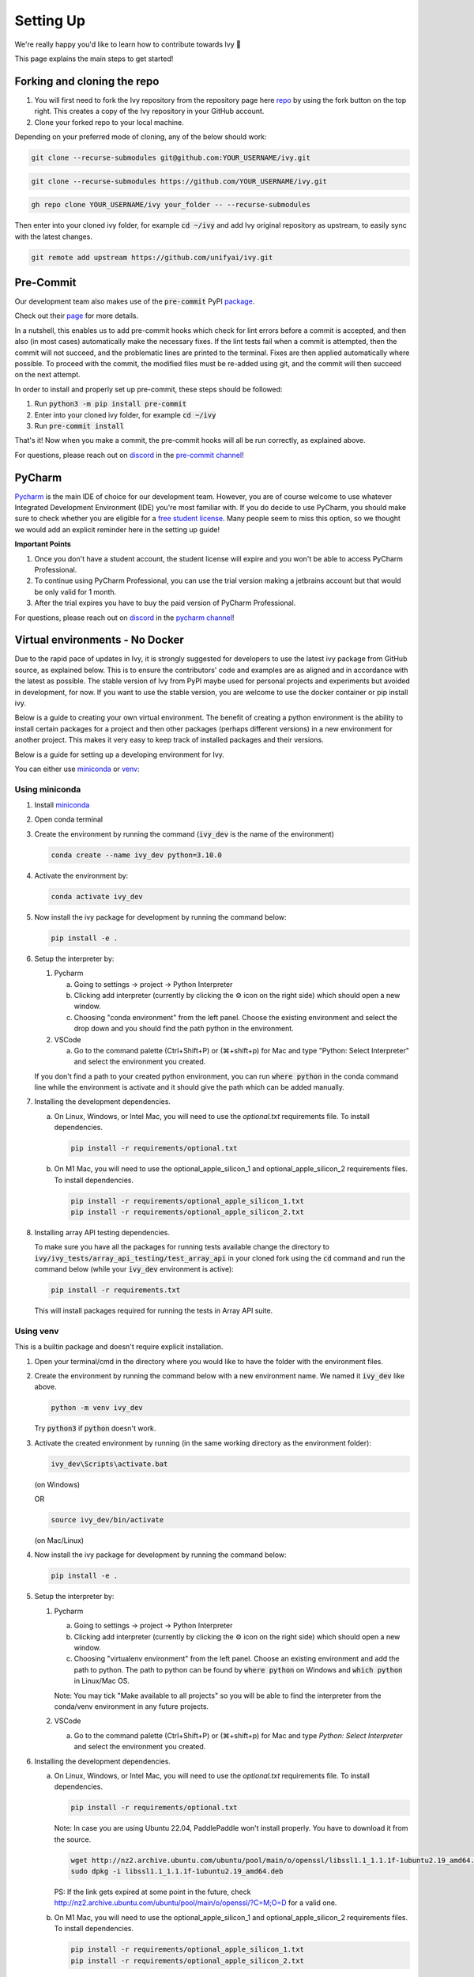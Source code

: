 Setting Up
==========

.. _`repo`: https://github.com/unifyai/ivy
.. _`discord`: https://discord.gg/sXyFF8tDtm
.. _`pycharm channel`: https://discord.com/channels/799879767196958751/942114831039856730
.. _`docker channel`: https://discord.com/channels/799879767196958751/942114744691740772
.. _`pre-commit channel`: https://discord.com/channels/799879767196958751/982725464110034944
.. _`pip packages channel`: https://discord.com/channels/799879767196958751/942114789642080317
.. _`miniconda`: https://docs.conda.io/en/latest/miniconda.html
.. _`venv`: https://docs.python.org/3/library/venv.html
.. _`ivy/scripts/shell`: https://github.com/unifyai/ivy/tree/f71a414417646e1dfecb5de27fb555f80333932c/scripts/shell
.. _`platform compatibility tags`: https://packaging.python.org/en/latest/specifications/platform-compatibility-tags/
.. _`logging level`: https://docs.python.org/3/library/logging.html#logging.Logger.setLevel

We're really happy you'd like to learn how to contribute towards Ivy 🙂

This page explains the main steps to get started!

Forking and cloning the repo
----------------------------

#. You will first need to fork the Ivy repository from the repository page here `repo`_ by using the fork button on the top right. This creates a copy of the Ivy repository in your GitHub account.
#. Clone your forked repo to your local machine.

Depending on your preferred mode of cloning, any of the below should work:

.. code-block:: none

    git clone --recurse-submodules git@github.com:YOUR_USERNAME/ivy.git

.. code-block:: none

    git clone --recurse-submodules https://github.com/YOUR_USERNAME/ivy.git

.. code-block:: none

    gh repo clone YOUR_USERNAME/ivy your_folder -- --recurse-submodules

Then enter into your cloned ivy folder, for example :code:`cd ~/ivy` and add Ivy original repository as upstream, to easily sync with the latest changes.

.. code-block:: none

    git remote add upstream https://github.com/unifyai/ivy.git


Pre-Commit
----------

Our development team also makes use of the :code:`pre-commit` PyPI `package <https://pypi.org/project/pre-commit/>`_.

Check out their `page <https://pre-commit.com/>`_ for more details.

In a nutshell, this enables us to add pre-commit hooks which check for lint errors before a commit is accepted, and then also (in most cases) automatically make the necessary fixes.
If the lint tests fail when a commit is attempted, then the commit will not succeed, and the problematic lines are printed to the terminal.
Fixes are then applied automatically where possible.
To proceed with the commit, the modified files must be re-added using git, and the commit will then succeed on the next attempt.

In order to install and properly set up pre-commit, these steps should be followed:

1. Run :code:`python3 -m pip install pre-commit`

2. Enter into your cloned ivy folder, for example :code:`cd ~/ivy`

3. Run :code:`pre-commit install`

That's it! Now when you make a commit, the pre-commit hooks will all be run correctly, as explained above.

For questions, please reach out on `discord`_ in the `pre-commit channel`_!


PyCharm
-------

`Pycharm <https://www.jetbrains.com/pycharm/>`_ is the main IDE of choice for our development team.
However, you are of course welcome to use whatever Integrated Development Environment (IDE) you're most familiar with.
If you do decide to use PyCharm, you should make sure to check whether you are eligible for a `free student license <https://www.jetbrains.com/community/education/#students>`_.
Many people seem to miss this option, so we thought we would add an explicit reminder here in the setting up guide!

**Important Points**

#. Once you don't have a student account, the student license will expire and you won't be able to access PyCharm Professional.
#. To continue using PyCharm Professional, you can use the trial version making a jetbrains account but that would be only valid for 1 month.
#. After the trial expires you have to buy the paid version of PyCharm Professional.

For questions, please reach out on `discord`_ in the `pycharm channel`_!

Virtual environments - No Docker
--------------------------------

Due to the rapid pace of updates in Ivy, it is strongly suggested for developers to use the latest ivy package from GitHub source, as explained below.
This is to ensure the contributors' code and examples are as aligned and in accordance with the latest as possible.
The stable version of Ivy from PyPI maybe used for personal projects and experiments but avoided in development, for now.
If you want to use the stable version, you are welcome to use the docker container or pip install ivy.

Below is a guide to creating your own virtual environment.
The benefit of creating a python environment is the ability to install certain packages for a project and then other packages (perhaps different versions) in a new environment for another project.
This makes it very easy to keep track of installed packages and their versions.

Below is a guide for setting up a developing environment for Ivy.

You can either use `miniconda`_ or `venv`_:

Using miniconda
***************

#. Install `miniconda`_
#. Open conda terminal
#. Create the environment by running the command (:code:`ivy_dev` is the name of the environment)

   .. code-block:: none

      conda create --name ivy_dev python=3.10.0

#. Activate the environment by:

   .. code-block:: none

      conda activate ivy_dev

#. Now install the ivy package for development by running the command below:

   .. code-block:: none

      pip install -e .

#. Setup the interpreter by:

   #. Pycharm

      a. Going to settings -> project -> Python Interpreter

      b. Clicking add interpreter (currently by clicking the ⚙ icon on the right side) which should open a new window.

      c. Choosing "conda environment" from the left panel. Choose the existing environment and select the drop down and you should find the path python in the environment.

   #. VSCode

      a. Go to the command palette (Ctrl+Shift+P) or (⌘+shift+p) for Mac and type "Python: Select Interpreter" and select the environment you created.

   If you don't find a path to your created python environment, you can run :code:`where python` in the conda command line while the environment is activate and it should give the path which can be added manually.

#. Installing the development dependencies.

   a. On Linux, Windows, or Intel Mac, you will need to use the `optional.txt` requirements file. To install dependencies.

      .. code-block:: none

         pip install -r requirements/optional.txt

   b. On M1 Mac, you will need to use the optional_apple_silicon_1 and optional_apple_silicon_2 requirements files. To install dependencies.

      .. code-block:: none

         pip install -r requirements/optional_apple_silicon_1.txt
         pip install -r requirements/optional_apple_silicon_2.txt

#. Installing array API testing dependencies.

   To make sure you have all the packages for running tests available change the directory to :code:`ivy/ivy_tests/array_api_testing/test_array_api` in your cloned fork using the :code:`cd` command and run the command below (while your :code:`ivy_dev` environment is active):

   .. code-block:: none

      pip install -r requirements.txt

   This will install packages required for running the tests in Array API suite.

Using venv
**********

This is a builtin package and doesn't require explicit installation.

#. Open your terminal/cmd in the directory where you would like to have the folder with the environment files.

#. Create the environment by running the command below with a new environment name.
   We named it :code:`ivy_dev` like above.

   .. code-block:: none

      python -m venv ivy_dev

   Try :code:`python3` if :code:`python` doesn't work.

#. Activate the created environment by running (in the same working directory as the environment folder):

   .. code-block:: none

      ivy_dev\Scripts\activate.bat

   (on Windows)

   OR

   .. code-block:: none

      source ivy_dev/bin/activate

   (on Mac/Linux)

#. Now install the ivy package for development by running the command below:

   .. code-block:: none

      pip install -e .

#. Setup the interpreter by:

   #. Pycharm

      a. Going to settings -> project -> Python Interpreter

      b. Clicking add interpreter (currently by clicking the ⚙ icon on the right side) which should open a new window.

      c. Choosing "virtualenv environment" from the left panel. Choose an existing environment and add the path to python. The path to python can be found by :code:`where python` on Windows and :code:`which python` in Linux/Mac OS.

      Note: You may tick "Make available to all projects" so you will be able to find the interpreter from the conda/venv environment in any future projects.

   #. VSCode

      a. Go to the command palette (Ctrl+Shift+P) or (⌘+shift+p) for Mac and type `Python: Select Interpreter` and select the environment you created.

#. Installing the development dependencies.

   a. On Linux, Windows, or Intel Mac, you will need to use the `optional.txt` requirements file. To install dependencies.

      .. code-block:: none

         pip install -r requirements/optional.txt

      Note: In case you are using Ubuntu 22.04, PaddlePaddle won't install properly. You have to download it from the source.

      .. code-block:: none

         wget http://nz2.archive.ubuntu.com/ubuntu/pool/main/o/openssl/libssl1.1_1.1.1f-1ubuntu2.19_amd64.deb
         sudo dpkg -i libssl1.1_1.1.1f-1ubuntu2.19_amd64.deb

      PS: If the link gets expired at some point in the future, check http://nz2.archive.ubuntu.com/ubuntu/pool/main/o/openssl/?C=M;O=D for a valid one.

   b. On M1 Mac, you will need to use the optional_apple_silicon_1 and optional_apple_silicon_2 requirements files. To install dependencies.

      .. code-block:: none

         pip install -r requirements/optional_apple_silicon_1.txt
         pip install -r requirements/optional_apple_silicon_2.txt

#. Installing array API testing dependencies.

   To make sure you have all the packages for running tests available change the directory to :code:`ivy/ivy_tests/array_api_testing/test_array_api` in your cloned fork using the :code:`cd` command and run the command below (while your :code:`ivy_dev` environment is active):

   .. code-block:: none

      pip install -r requirements.txt

   This will install packages required for running the tests in the Array API suite.

Here are the visual guides for setting up a `virtualenv environment <https://www.jetbrains.com/help/pycharm/creating-virtual-environment.html#0>`_ OR `conda environment <https://www.jetbrains.com/help/pycharm/conda-support-creating-conda-virtual-environment.html>`_ in pycharm from JetBrains.
For VSCode, you can follow the instructions `virtual environments <https://code.visualstudio.com/docs/python/environments#_creating-environments>`_.

**Installing Ivy from source**

You can also install Ivy from source if you want to take advantage of the latest changes, but we can't ensure everything will work as expected. All the steps will remain the same for miniconda and venv as described above, only the command for point 4 for venv and point 5 for miniconda will change, everything else will remain the same. You have to run the following instead:

   .. code-block:: none

      pip install git+https://github.com/unifyai/ivy.git


Docker Interpreter with PyCharm
-------------------------------


Setting up and using the same remote python interpreter provided as a docker container helps make sure we are all using the same packages (same environment) and helps to mitigate any potential version conflicts etc.

In addition, it makes it possible to use modules not yet available for a particular operating system, such as :code:`jaxlib` on a Windows machine.

Below, we provide instructions for setting up a docker interpreter for `Pycharm <https://www.jetbrains.com/pycharm/>`_, which, as mentioned above, is the IDE of choice for our development team:


Windows
*******


#. Install `Docker Desktop <https://www.docker.com/products/docker-desktop>`_
#. Install `WSL 2 <https://docs.microsoft.com/en-us/windows/wsl/install>`_.
   For most, it will only require running the command :code:`wsl --install` in powershell admin mode.
   Visit the link if it doesn't.
#. Install `Pycharm Professional Version <https://www.jetbrains.com/pycharm/>`_, make sure to only install the Professional version of PyCharm, not the Community version.
#. Open pycharm with your cloned Ivy repository.
   Add the remote python interpreter by:

   a. Going to the settings -> Build, Execution, Deployment -> Docker
      Click the "+" on the top left and it should add a docker connection.
   b. Going to settings -> project -> Python Interpreter
   c. Clicking add interpreter (currently by clicking the ⚙ icon on the right side) which should open a new small drop down menu. Select "On Docker...". A         window will open which will have three steps.
#. It will ask to create a new Docker target, at this step you have to select the following:

   a. Docker image -> Docker
   b. Image -> Pull
   c. Image tag -> unifyai/ivy:latest
   d. Select "Next"
#. The image will start pulling. It will take a respectable amount of time to complete. Once you see the "Introspection Completed" message, select "Next".
#. Another window will appear, at this step select the following:

   a. In the left panel select "System Interpreter".
   b. For Interpreter, select the default option which will be "/usr/bin/python3" the select "Create".
#. Opening "Edit Run/Debug configurations" dialog -> "Edit Configurations..." and making sure that "Working directory" is empty in case of getting the "Can't run process: the working directory '\ivy' is invalid, it needs to be an absolute path" error.
#. Everyone using PyCharm with the latest docker image and facing issues after setting up everything. All you need to do is add the paths here once, and then go to :code:`File--> Save all` for this configuration to persist. Just as shown in the image below, The paths would be:

   .. code-block:: none

       /opt/fw/numpy
       /opt/fw/jax
       /opt/fw/tensorflow
       /opt/fw/torch
       /opt/fw/paddle
       /opt/fw/mxnet

.. image:: https://github.com/unifyai/unifyai.github.io/blob/main/img/externally_linked/contributing/setting_up/pycharm_with_docker/docker_newimage_fix.png?raw=true
  :width: 420

Once these steps are finished, your interpreter should be set up correctly!
If Docker's latest version causes an error, try using an earlier version by visiting `Docker release note <https://docs.docker.com/desktop/release-notes/>`_.
For some Windows users, it might be necessary to enable virtualisation from the BIOS setup.


**Video**

.. raw:: html

    <iframe width="420" height="315" allow="fullscreen;"
    src="https://www.youtube.com/embed/7I_46c2AvJg" class="video" allowfullscreen="true">
    </iframe>


MacOS
*****


#. Install `Docker Desktop <https://www.docker.com/products/docker-desktop>`_.
#. Get the latest Docker Image for Ivy by:

   a. Running Docker desktop.
   b. Opening the terminal, and running the command: :code:`docker pull unifyai/ivy:latest`

#. Install `Pycharm Professional Version <https://www.jetbrains.com/pycharm/>`_
#. Open pycharm with your cloned Ivy repository.
   Add the remote python interpreter by:

   a. Going to the settings -> Build, Execution, Deployment -> Docker.
      Click the "+" on the top left and it should add a docker connection.
   b. Going to settings -> project -> Python Interpreter
   c. Clicking add interpreter (currently by clicking the ⚙ icon on the right side) which should open a new window.
   d. Choosing "On Docker" from the dropdown menu.
   e. Choosing "Docker" from the "Docker server" dropdown menu, choosing "Pull" if you want to use a remote interpreter, and using :code:`unifyai/ivy:latest` as the image tag.
   f. If you don't want to use a remote interpreter, choose "Build" and use the suitable Dockerfile; then choosing :code:`docker/Dockerfile` to be the Dockerfile.
   g. Clicking next and navigating to the system interpreter tab from the menu on the left.
   h. Choosing the built interpreter from the dropdown menu.

Once these steps are finished, your interpreter should be set up correctly!
If Docker's latest version causes an error, try using an earlier version by visiting `Docker release note <https://docs.docker.com/desktop/release-notes/>`_.

**Important Note**

When setting up on an M1 Mac, you would have to update the Dockerfile to install libraries from :code:`requirements/optional_apple_silicon_1.txt` and :code:`requirements/optional_apple_silicon_2.txt` instead of :code:`requirements/optional.txt`.

**Video**

.. raw:: html

    <iframe width="420" height="315" allow="fullscreen;"
    src="https://www.youtube.com/embed/5BxizBIC-GQ" class="video" allowfullscreen="true">
    </iframe>


Ubuntu
******


#. Install Docker by running the commands below one by one in the Linux terminal.
   You may visit `Docker Ubuntu Installation Page <https://docs.docker.com/engine/install/ubuntu/>`_ for the details.

   .. code-block:: none

       sudo apt-get update

   .. code-block:: none

       sudo apt-get install \
       ca-certificates \
       curl \
       gnupg \
       lsb-release

   .. code-block:: none

       sudo mkdir -p /etc/apt/keyrings

   .. code-block:: none

       curl -fsSL https://download.docker.com/linux/ubuntu/gpg | sudo gpg --dearmor -o /etc/apt/keyrings/docker.gpg

   .. code-block:: none

       echo \
       "deb [arch=$(dpkg --print-architecture) signed-by=/etc/apt/keyrings/docker.gpg] https://download.docker.com/linux/ubuntu \
       $(lsb_release -cs) stable" | sudo tee /etc/apt/sources.list.d/docker.list > /dev/null

   .. code-block:: none

       sudo apt-get update

   .. code-block:: none

       sudo apt-get install docker-ce docker-ce-cli containerd.io docker-compose-plugin

#. Get the latest Docker Image for Ivy by:

   a. Opening terminal and running :code:`systemctl start docker`
   b. Running the command: :code:`docker pull unifyai/ivy:latest`

   Note: If you get permission related errors please visit the simple steps at `Linux post-installation page <https://docs.docker.com/engine/install/linux-postinstall/>`_.

#. Install Pycharm Professional Version.
   You may use Ubuntu Software for this.
#. Open pycharm with your cloned Ivy repository.
   Add the remote python interpreter by:

   a. Going to the settings -> Build, Execution, Deployment -> Docker.
      Click the "+" on the top left and it should add a docker connection.
   b. Going to settings -> project -> Python Interpreter
   c. Clicking add interpreter (currently by clicking the ⚙ icon on the right side) which should open a new window.
   d. Choosing "Docker" from the left panel.
      Type python3 (with the number) in python interpreter path and press ok.

**Docker Connection not Successful**

This is a common error which you might face. If you are not successfully able to connect docker with Pycharm(point 4a) and your docker is also running, the issue is that you are not able to use your docker socket. So, executing the below two commands should solve this.

.. code-block:: none

   sudo chmod a+rwx /var/run/docker.sock

.. code-block:: none

   sudo chmod a+rwx /var/run/docker.pid


For questions, please reach out on `discord`_ in the `docker channel`_!

**Video**

.. raw:: html

    <iframe width="420" height="315" allow="fullscreen;"
    src="https://www.youtube.com/embed/UHeSnZu0pAI" class="video" allowfullscreen="true">
    </iframe>

Setting Up Testing in PyCharm
-----------------------------

There are a couple of options to choose from when running ivy tests in PyCharm.
To run a single unit test, e.g. `test_abs`, you can avail of the context menu in the PyCharm code editor by pressing the green ▶️ symbol which appears to the left of `def test_abs(`.

.. image:: https://github.com/unifyai/unifyai.github.io/blob/main/img/externally_linked/contributing/setting_up/setting_up_testing/pycharm_test_run_1.png?raw=true
  :width: 420

You can then click 'Run pytest for...' or 'Debug pytest for...'.
Keyboard shortcuts for running the rest are displayed also.
These screenshots are from a Mac, hence the shortcut for running a test is :code:`ctrl - shift - R`.

.. image:: https://github.com/unifyai/unifyai.github.io/blob/main/img/externally_linked/contributing/setting_up/setting_up_testing/pycharm_test_run_2.png?raw=true
  :width: 420

The test run should pop up in a window at the bottom of the screen (or elsewhere, depending on your settings).

.. image:: https://github.com/unifyai/unifyai.github.io/blob/main/img/externally_linked/contributing/setting_up/setting_up_testing/pycharm_test_run_3.png?raw=true
  :width: 420

To run all the tests in a file, press :code:`ctrl` - right click (on Mac) on the :code:`test_elementwise.py` open tab.
A menu will appear in which you can find 'Run pytest in test_elementwise.py...'

.. image:: https://github.com/unifyai/unifyai.github.io/blob/main/img/externally_linked/contributing/setting_up/setting_up_testing/pycharm_run_all_1.png?raw=true
  :width: 420

Click this and you should see a progress bar of all the tests running in the file.

.. image:: https://github.com/unifyai/unifyai.github.io/blob/main/img/externally_linked/contributing/setting_up/setting_up_testing/pycharm_run_all_2.png?raw=true
  :width: 420

It is also possible to run the entire set of ivy tests or the array api test suite using pre-written shell scripts that can be run from the 'Terminal' tab in PyCharm.
There are a number of such shell scripts in `ivy/scripts/shell`_:

.. code-block:: bash
    :emphasize-lines: 4,5,8,9,10

    run_ivy_core_test.py
    run_ivy_nn_test.py
    run_ivy_stateful_test.py
    run_tests.sh
    test_array_api.sh
    test_dependencies.py
    scripts/shell/test_dependencies.sh
    test_ivy_core.sh
    test_ivy_nn.sh
    test_ivy_stateful.sh

**For Unix-based systems (Linux and macOS):**

* :code:`run_tests.sh` is run by typing :code:`./scripts/shell/run_tests.sh` in the :code:`/ivy` directory.
  This runs all tests in :code:`ivy/ivy_tests`.
* :code:`test_array_api.sh` is run by typing :code:`./test_array_api.sh [backend] test_[submodule]`.
  This runs all array-api tests for a certain submodule in a certain backend.
* :code:`test_ivy_core.sh` is run by typing :code:`./scripts/shell/test_ivy_core.sh [backend] test_[submodule]` in the ivy directory.
  This runs all ivy tests for a certain submodule in a certain backend in :code:`test_ivy/test_functional/test_core`.
* :code:`test_ivy_nn.sh`, :code:`test_ivy_stateful.sh` are run in a similar manner to :code:`test_ivy_core.sh`.
  Make sure to check the submodule names in the source code before running.

.. image:: https://github.com/unifyai/unifyai.github.io/blob/main/img/externally_linked/contributing/setting_up/setting_up_testing/pycharm_run_array_api_tests.png?raw=true
  :width: 420


**For Windows users:**

For Windows users, you may need to specify that the shell scripts should be run by :code:`sh`, which comes with Git. In the Terminal, prepend sh to the script commands like so:


* To run :code:`run_tests.sh` on Windows, type :code:`sh ./scripts/shell/run_tests.sh` in the :code:`/ivy` directory.
  This runs all tests in :code:`ivy/ivy_tests`.
* To run :code:`test_array_api.sh` on Windows, type :code:`sh ./test_array_api.sh [backend] test_[submodule]`.
  This runs all array-api tests for a certain submodule in a certain backend.
* To run :code:`test_ivy_core.sh` on Windows, type :code:`sh ./scripts/shell/test_ivy_core.sh [backend] test_[submodule]` in the ivy directory.
  This runs all ivy tests for a certain submodule in a certain backend in :code:`test_ivy/test_functional/test_core`.
* :code:`test_ivy_nn.sh`, :code:`test_ivy_stateful.sh` are run in a similar manner to :code:`test_ivy_core.sh` on Windows.
  Make sure to check the submodule names in the source code before running.

The above instructions for running tests on Windows assume that you have installed Git and have access to the Git Bash terminal. If you do not have Git Bash, you can download it from the `official Git website <https://git-scm.com/downloads>`_.

If you wish to run tests of all submodules of `ivy_core`, `ivy_nn` or `ivy_stateful`, there are :code:`.py` available in :code:`scripts/shell`.
All are run like: :code:`python scripts/setup_tests/run_ivy_nn_test.py 1`, where 1 = numpy, 2 = torch, 3 = jax, and 4 = tensorflow.


More Detailed Hypothesis Logs in PyCharm
---------------------------------------

For testing, we use the `Hypothesis <https://hypothesis.readthedocs.io/en/latest/#>`_ module for data generation.
During testing, if Hypothesis detects an error, it will do its best to find the simplest values that are causing the error.
However, when using PyCharm, if Hypothesis detects two or more distinct errors, it will return the number of errors found and not return much more information.
This is because PyCharm by default turns off headers and summary's while running tests.
To get more detailed information on errors in the code, we recommend doing the following:

#. Going to the settings -> Advanced
#. Using the search bar to search for 'Pytest'
#. Make sure that the checkbox for 'Pytest: do not add "--no-header --no-summary -q"' is checked.

    a. .. image:: https://raw.githubusercontent.com/unifyai/unifyai.github.io/main/img/externally_linked/contributing/setting_up/more_detailed_hypothesis_logs/detailed_hypothesis_setting.png?raw=true
          :width: 420

Now, if Hypothesis detects an error in the code it will return more detailed information on each of the failing examples:

.. image:: https://raw.githubusercontent.com/unifyai/unifyai.github.io/main/img/externally_linked/contributing/setting_up/more_detailed_hypothesis_logs/detailed_hypothesis_example.png?raw=true
   :width: 420

For questions, please reach out on `discord`_ in the `docker channel`_!

**"Empty Suite" error fix:**

Click on the "green arrow button" from where you run the function in PyCharm. Open "Modify Run Configuration...", under "Target:" on the right side click on "..." it'll open a new window, manually add the path to the specific function, For instance, for stateful -> "test_stateful.test_submodule_name.test_function_name" and for functional -> "test_submodule_name.test_function_name", the function will pop up below, select that, click on "Apply" then "OK". Now, do not run the test from the "green arrow button" in the left panel, run it from above where there is a "green arrow button" on the left side of the "debugger button" making sure you've selected the latest modified configuration of that specific test you want to run.

Setting up for Free
-------------------


Visual Studio Code is a recommended free alternative to setting up, especially if you're not eligible for a student license with PyCharm Professional.
The most easiest and the most efficient way would be using Visual Studio Code with the Docker extension.
You'll hopefully be done with this in no time.
The steps to be followed are listed below:

Windows
*******

#. Install `Docker Desktop <https://www.docker.com/products/docker-desktop>`_
#. Install `Visual Studio Code here <https://code.visualstudio.com/>`_
#. Open the Docker desktop, make sure it's running while following the process below.
   You can close the Docker desktop window afterwards, Docker will continue to run in the background.
#. Open Visual Studio Code, open the Ivy repo folder, and follow the steps listed below:

   a. At the bottom right a window will pop up asking for "Dev Containers" extension, install that.
      In case the window doesn't pop up, search for the "Dev Containers" extension in the Visual Studio Code and install that.
   b. Install the "Docker" extension for Visual Studio Code, you'll easily find that by searching "docker" in the extensions tab.
   c. Once done, restart Visual Studio Code, at the bottom left corner there would be an icon similar to " >< " overlapped on each other.
   d. Clicking on that will open a bar at the top which will give you an option "Open Folder in Container...", click on that.
   e. You'll be inside the container now, where you can locally run the tests that you've modified by running the command, "pytest test_file_path::test_fn_name". Opening the container may take a long time, as the Docker image is very large (5+ GB).

Ubuntu
******

#. Install `Docker Engine <https://docs.docker.com/engine/install/ubuntu/>`_
#. Install `Visual Studio Code <https://code.visualstudio.com/>`_
#. Clone your fork of the Ivy repository.
#. Open Visual Studio Code, open the Ivy repo folder, and follow the steps listed below:

   a. Install the :code:`Dev Containers` and :code:`Docker` extensions.
   b. Open the :code:`.devcontainer/devcontainer.json` file.
   c. Add a comma (:code:`,`) to the end entry :code:`"postCreateCommand": "bash .devcontainer/post_create_commands.sh"`, making it :code:`"postCreateCommand": "bash .devcontainer/post_create_commands.sh",`.
   d. Add in the line :code:`"postStartCommand": "git config --global --add safe.directory ${containerWorkspaceFolder}"` on the line immediately after the :code:`postCreateCommand` line.
   e. Click the remote explorer icon in the bottom left. It looks roughly like "><" overlapped on each other.
   f. Click :code:`Reopen in Container` in the dropdown menu.
   g. You'll be inside the container now, where you can locally run the tests running the command, :code:`pytest test_fle_path::test_fn_name`. Opening the container may take a long time, as the Docker image is very large (5+ GB).

**Important Note**

For windows users, the file path should be entered with "/" (forward-slashes), for other OS it would be the regular "\\" (back-slashes).

WSL
***

It is understandable that working with computationally heavy tools like Docker and PyCharm is not always comfortable for developers.
By utilizing WSL, you can run a Linux distribution on your Windows machine, and in addition, venv is leveraged to create
isolated Python environments eliminating the need for a full-fledged containerization solution like Docker, and with VSCode being an appropriate alternative to PyCharm,
the steps explained below will help you in setting up a less resource-intensive Ivy environment.

#. Install `WSL <https://learn.microsoft.com/en-us/windows/wsl/install>`_.
#. Install `Visual Studio Code <https://code.visualstudio.com/>`_.
   You can follow `this guide <https://learn.microsoft.com/en-us/windows/wsl/tutorials/wsl-vscode>`_ to integrate WSL into VSCode.
#. Open the WSL terminal by typing in the name of your Linux distribution in the windows start menu (e.g. :code:`Ubuntu`).
#. Create a virtual environment by following the steps below:

   a. Install the python virtual environment package :code:`venv`.

      .. code-block:: none

         sudo apt install python3-venv

   b. Create your virtual environment named :code:`ivy_dev`.

      .. code-block:: none

         python3 -m venv ivy_dev

   c. Activate your environment.

      .. code-block:: none

         source ivy_dev/bin/activate


#. You can now install the Ivy package from Github by running:

   .. code-block:: none

      pip install git+https://github.com/unifyai/ivy.git

#. If you want to set up a local repository, you can do so by following :ref:`this guide <overview/contributing/setting_up:Forking and cloning the repo>`
   as explained above and install the required development dependencies by running:

   .. code-block:: none

      cd ivy/

   .. code-block:: none

      pip install -r requirements/requirements.txt

#. Once done, you can now open VSCode right from your terminal and get started with your development by just running:

   .. code-block:: none

      code .

#. To set up the Python Interpreter in VSCode, go to the command palette (Ctrl+Shift+P) and type **Python: Select Interpreter** and select the environment you created.
   For a more detailed explanation, you can follow `this guide <https://code.visualstudio.com/docs/python/environments#_working-with-python-interpreters>`_.
#. Now that your development environment is set up, you can now run tests locally by running :code:`pytest test_fle_path::test_fn_name` in the terminal or
   if you want to set up testing in VSCode, you may follow the guide **Setting Up Testing** for VSCode as explained below, next to this subsection.

GitHub Codespaces
*****************

It can be a headache to install Docker and setup the PyCharm development environment, especially on recent ARM architectures like the new M1 Macs.
Instead, we could make use of the GitHub Codespaces feature provided; this feature creates a VM (Virtual Machine) on the Azure cloud (which means no local computation) with the same configuration as defined by :code:`ivy/Dockerfile`.
Since it's a VM, we no longer have to worry about installing the right packages, modules etc.
We can develop as we usually do on Visual Studio Code with all your favourite extensions and themes available in Codespaces too.
With all the computations being done on the cloud, we could contribute to Ivy using unsupported hardware, old/slow systems, even from your iPad as long as you have Visual Studio code or a browser installed.

**Important Note**

There are several versions of GitHub.
If you are using the free one you will have *limited* access to GitHub Codespaces, you can read the exact quotas available `here <https://docs.github.com/en/billing/managing-billing-for-github-codespaces/about-billing-for-github-codespaces#monthly-included-storage-and-core-hours-for-personal-accounts>`_.

**Pre-requisites**

1. Before we setup GitHub Codespaces, we need to have Visual Studio Code installed (you can get it from `here <https://code.visualstudio.com/>`_).

2. Once the Visual Studio Code is installed, head over to the extension page (it's icon is on the left pane), search "Codespaces" and then install the extension locally.

.. image:: https://raw.githubusercontent.com/unifyai/unifyai.github.io/main/img/externally_linked/contributing/setting_up/github_codespaces/extension_install.png?raw=true
   :width: 420

Now we are ready to begin!

**Setting up Codespaces**

Just follow the steps outlined below:

1. Go to your fork of :code:`ivy`, and then click on the green "Code" dropdown, go to the Codespaces tab, and then click on three dots, then click ``new with options...``.

.. image:: https://raw.githubusercontent.com/unifyai/unifyai.github.io/main/img/externally_linked/contributing/setting_up/github_codespaces/fork_create_codespace.png?raw=true
   :width: 420

2. You will get the following screen, then you will select the branch.

.. image:: https://raw.githubusercontent.com/unifyai/unifyai.github.io/main/img/externally_linked/contributing/setting_up/github_codespaces/select_branch.png?raw=true
   :width: 420

3. Then you will head to the dropdown of "Dev container configuration", then select an image to set up with. As there are six options available as of now

      - :code:`Default project configuration` - This is the default option, it will set up with the default codespaces environment.
      - :code:`Ivy Development Environment (build)` - This will set up the development environment of ivy for CPU and build image from :code:`ivy/docker/Dockerfile`.
      - :code:`Ivy GPU Development Environment (build)` - This will set up the development environment of ivy for GPU and build image from :code:`ivy/docker/DockerfileGPU`.
      - :code:`Ivv Development Environment for Multiver...` - This will set up the development environment of multiversion support with ivy and build image from :code:`ivy/docker/DockerfileMultiversion`.
      - :code:`Ivy Development Environment (image)` - This will set up the development environment of ivy for CPU and build image from the latest image from dockerhub.
      - :code:`Ivy GPU Development Environment (image)` - This will set up the development environment of ivy for GPU and build image from the latest image from dockerhub.

   For now, we will select :code:`Ivy Development Environment (image)`.
   Select your region and preferred machine type, then click on "Create Codespace".

.. image:: https://raw.githubusercontent.com/unifyai/unifyai.github.io/main/img/externally_linked/contributing/setting_up/github_codespaces/devcontainer_config.png?raw=true
   :width: 420

4. This will open up a new tab, where you click on "Open this codespaces on VS code desktop".
Give the relevant permissions to the browser to open up Visual Studio Code.

.. image:: https://raw.githubusercontent.com/unifyai/unifyai.github.io/main/img/externally_linked/contributing/setting_up/github_codespaces/open_vscode_desktop.png?raw=true
   :width: 420

5. Once visual studio code opens up, it will start building the remote container.
In order to view the logs while the container is being built, you may click on "Building Codespace..." on the bottom right box.
Please be patient while the container is being built, it may take upto 10-15 minutes, but it's a one-time process.
Any subsequent connections to your ivy codespace will launch in 10-12 seconds.

.. image:: https://raw.githubusercontent.com/unifyai/unifyai.github.io/main/img/externally_linked/contributing/setting_up/github_codespaces/building_codespace.png?raw=true
   :width: 420

The Log of the container being built would look like the below:

.. image:: https://raw.githubusercontent.com/unifyai/unifyai.github.io/main/img/externally_linked/contributing/setting_up/github_codespaces/log_codespace.png?raw=true
   :width: 420

6. Once the container is built, you would see the following output log saying "Finished configuring codespace".

.. image:: https://raw.githubusercontent.com/unifyai/unifyai.github.io/main/img/externally_linked/contributing/setting_up/github_codespaces/codespace_built.png?raw=true
   :width: 420

7. That's it, you have just setup GitHub codespaces and can start developing Ivy.
The configuration files install all the required packages, and extensions for you to get started quickly.

**Setting up Codespaces with a GPU**

If you want to setup a GPU instance on codespaces and also have access to it, kindly follow the guidelines below:

1. Points 1 and 2 are the same from ref:`Setting up Codespaces` section above. You will be on a screen shown below. Just select the Machine Type to be "6-Core (1 GPU)".

.. image:: https://raw.githubusercontent.com/unifyai/unifyai.github.io/main/img/externally_linked/contributing/setting_up/github_codespaces/Selecting_the_GPU.png?raw=true
   :width: 420

2. Refer to the ref:`Setting up Codespaces` section for the other configurations such as the "Dev container configuration". Your Machine Type section will look like the following image shown below. Feel free to click on the green button to create the instance.

.. image:: https://raw.githubusercontent.com/unifyai/unifyai.github.io/main/img/externally_linked/contributing/setting_up/github_codespaces/Interface_after_selecting_the_GPU_1.png?raw=true
   :width: 420

**Opening an existing Codespace**

If you have already setup codespaces, refer to the following to open your previously setup codespaces environment.

There are 3 ways to connect your existing codespaces, you can use any of the approaches mentioned below.

1. Go to your fork of ivy, click on the green coloured dropdown "Code", go to the codespaces tab, then select your codespace.
This will open up a new tab, from there either you can develop on the browser itself, or click on "Open this codespaces on VS code desktop" to open up the visual studio code application and develop from there.

.. image:: https://raw.githubusercontent.com/unifyai/unifyai.github.io/main/img/externally_linked/contributing/setting_up/github_codespaces/existing_codespace_fork.png?raw=true
   :width: 420

2. Another way to connect is to open up the visual studio code application.
There is a good chance that you would see :code:`ivy [Codespaces]` or :code:`ivy [vscode-remote]` on your recently opened projects.
If you click either of those, it will open up your codespace.

.. image:: https://raw.githubusercontent.com/unifyai/unifyai.github.io/main/img/externally_linked/contributing/setting_up/github_codespaces/recent_projects.png?raw=true
   :width: 420

3. If in any case, it doesn't show your codespace on recent projects, go to the "Remote Connection Explorer" extension tab on the left pane, from there make sure you have selected "Github Codespaces" on the top-left dropdown.
Once you find your codespace, right click on it and then select "Connect to codespace in current window".

.. image:: https://raw.githubusercontent.com/unifyai/unifyai.github.io/main/img/externally_linked/contributing/setting_up/github_codespaces/connect_existing.png?raw=true
   :width: 420

**Troubleshooting**

Sometimes, visual studio code is not able to select the python interpreter.
However, you can do that manually if that ever happens.
Open up any python file, then click on the bottom right where it is written "Select Python Interpreter".
From there, select :code:`Python 3.8.10 64-bit usr/bin/python3`.

**Setting Up Testing**

The steps are as following to setup testing on VS Code when using a new Codespace.

1. Under the flask Icon in the toolbar select "Configure Python Tests" and select PyTest as the test framework.

.. image:: https://github.com/unifyai/unifyai.github.io/blob/main/img/externally_linked/contributing/setting_up/vs_code_testing_setup/vs_testing_01.png?raw=true
   :width: 420

2. Select ivy_tests as the root directory for testing.

.. image:: https://github.com/unifyai/unifyai.github.io/blob/main/img/externally_linked/contributing/setting_up/vs_code_testing_setup/vs_testing_02.png?raw=true
   :width: 420

3. Configure the _array_module.py file in the array_api_tests to be set to one of the supported frameworks.

.. image:: https://github.com/unifyai/unifyai.github.io/blob/main/img/externally_linked/contributing/setting_up/vs_code_testing_setup/vs_testing_03.png?raw=true
   :width: 420

4. Following all of this, you should refresh the test suite and you should now be able to run tests right from VS Code!

5. To simply run the tests using the play button in the toolbar, you will need to add the .vscode folder to your workspace. Then add the ``settings.json`` file containing the following:

.. code-block:: json

      {
         "python.testing.pytestArgs": [
            "./ivy_tests/test_ivy/",
            "./ivy_tests/array_api_testing/test_array_api/",
            "--continue-on-collection-errors",
         ],
         "python.testing.unittestEnabled": false,
         "python.testing.pytestEnabled": true,
         "python.testing.autoTestDiscoverOnSaveEnabled": true,
      }

Note: Currently you do not need to comment out the :code:`conftest.py` file in the :code:`array_api_tests` directory.


The Binaries
------------

Some features in :code:`ivy` are served as compiled binaries, such as the transpiler.
These binaries aren't maintained in the :code:`ivy` repository directly, but on a separate :code:`binaries` repository.
All the binaries that are required to make use of the full potential of :code:`ivy` are recorded in the :code:`binaries.json`.
The supported configurations (Python version - OS - Architecture) are recorded in the :code:`available_configs.json`.

The format of representing a configuration is based on PyPI's `platform compatibility tags`_,
meaning :code:`cp310-none-manylinux_2_17_x86_64` represents a configuration that can be used in a Python 3.10 environment on a linux system with x86-64.
We continue to add support to many more supported configurations to our binaries to work with various python versions, OS and architecture.

On installing :code:`ivy` with :code:`pip install -e .` all the required binaries with a supported configuration to your system get downloaded.
Just to have another check on whether all binaries are present, there's a warning that gets thrown when you :code:`import ivy` if any binaries are missing of the form,

.. code-block:: none

   WARNING:root:   Some binaries seem to be missing in your system. This could be either because we don't have compatible binaries for your system or that newer binaries were available.
                   In the latter case, calling ivy.utils.cleanup_and_fetch_binaries() should fetch the binaries binaries. Feel free to create an issue on https://github.com/unifyai/ivy.git in case of the former

   WARNING:root:
   Following are the supported configurations :
   compiler : cp38-none-manylinux_2_17_x86_64, cp310-none-manylinux_2_17_x86_64
   engines : cp310-none-manylinux_2_17_x86_64

   WARNING:root:   /workspaces/ivy/ivy/compiler/_compiler.so not found.

In case there are no supported binaries for your configuration, then feel free to create an issue on the :code:`ivy` repo asking for adding support to the same.
Feel free to ignore the warning in the meantime, set a `logging level`_ to avoid receiving the warning.
In case the you are using a supported configuration and still receiving this warning, it indicates that you are yet to do a :code:`pip install -e .` as mentioned in the previous sections.
Running a :code:`pip install -e .` is sufficient to download the binaries if they're supported but the :func:`ivy.utils.cleanup_and_fetch_binaries` function is provided just in case you want to download the binaries without a local installation.

.. code-block:: python

   import ivy

   ivy.utils.cleanup_and_fetch_binaries()


.. note:: Bear in mind that the binaries are **not** required for working on the open tasks for the most part, so it's totally fine to not have the binaries downloaded on your system for working on any of the open tasks.


**Video**

.. raw:: html

    <iframe width="420" height="315" allow="fullscreen;"
    src="https://www.youtube.com/embed/8rDcMMIl8dM" class="video" allowfullscreen="true">
    </iframe>


**Round Up**

This should have hopefully given you a good understanding of how to get things properly set up.

If you have any questions, please feel free to reach out on `discord`_  in the `pycharm channel`_, `docker channel`_, `pre-commit channel`_, `pip packages channel`_ depending on the question!
